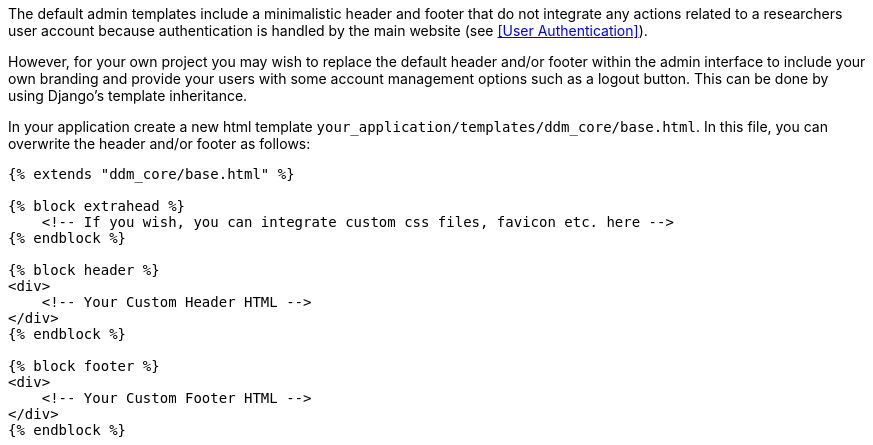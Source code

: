 = Customizing Templates
:!toc:
:icons: font
:stem: latexmath
:last-update-label!:
:favicon: ddl_favicon_black.svg
:showtitle!:
:page-pagination:

The default admin templates include a minimalistic header and footer that do not integrate any actions related to
a researchers user account because authentication is handled by the main website (see <<User Authentication>>).

However, for your own project you may wish to replace the default header and/or footer within the admin interface
to include your own branding and provide your users with some account management options such as a logout button.
This can be done by using Django's template inheritance.

In your application create a new html template `your_application/templates/ddm_core/base.html`. In this file,
you can overwrite the header and/or footer as follows:

[source]
----
{% extends "ddm_core/base.html" %}

{% block extrahead %}
    <!-- If you wish, you can integrate custom css files, favicon etc. here -->
{% endblock %}

{% block header %}
<div>
    <!-- Your Custom Header HTML -->
</div>
{% endblock %}

{% block footer %}
<div>
    <!-- Your Custom Footer HTML -->
</div>
{% endblock %}
----
